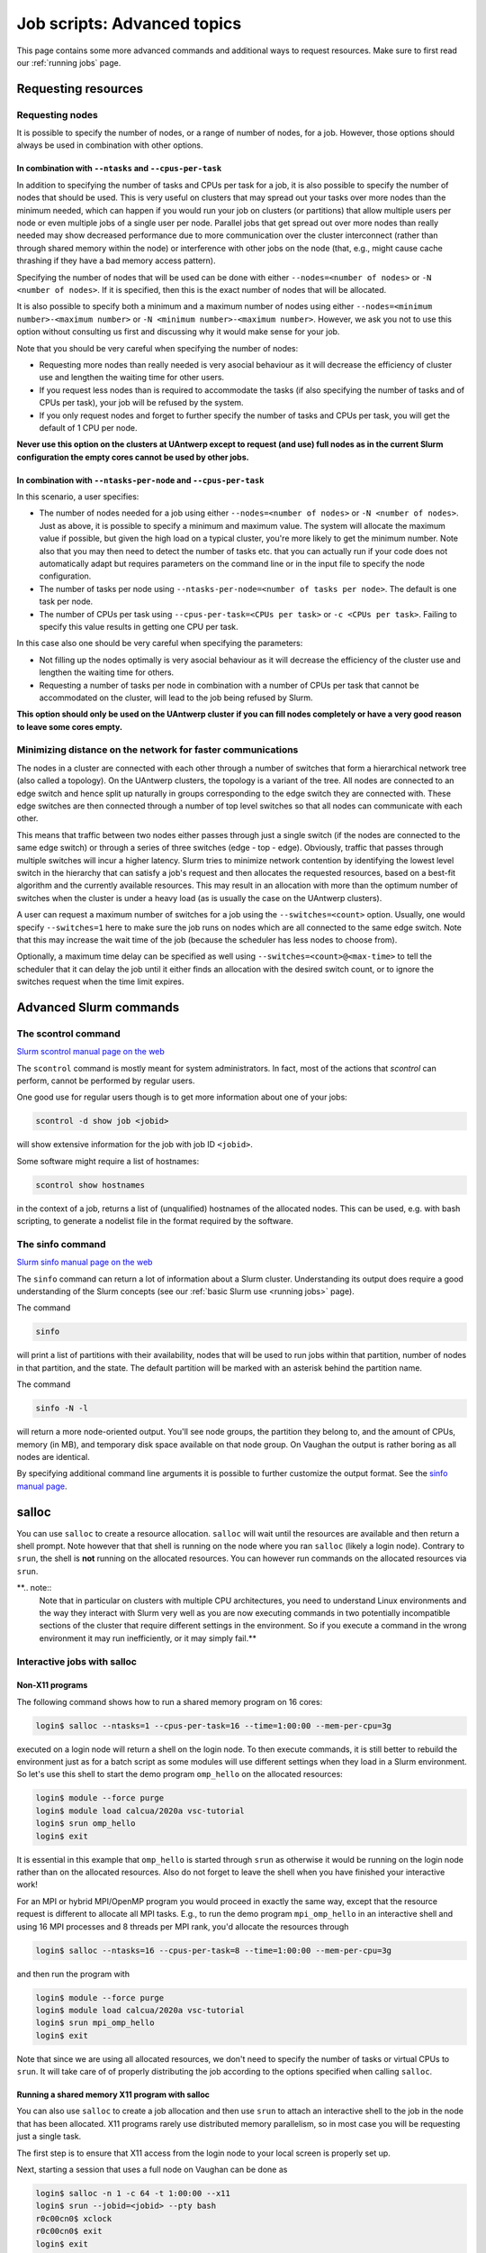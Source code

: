 .. _job advanced:

Job scripts: Advanced topics
============================

This page contains some more advanced commands and additional ways to request resources.
Make sure to first read our :ref:`running jobs` page.

Requesting resources
--------------------

Requesting nodes
~~~~~~~~~~~~~~~~

It is possible to specify the number of nodes, or a range of number of nodes, for a job. However,
those options should always be used in combination with other options.

In combination with ``--ntasks`` and ``--cpus-per-task``
""""""""""""""""""""""""""""""""""""""""""""""""""""""""

In addition to specifying the number of tasks and CPUs per task for a job, it is also
possible to specify the number of nodes that should be used. This is very useful on clusters
that may spread out your tasks over more nodes than the minimum needed, which can happen
if you would run your job on clusters (or partitions) that allow multiple users per node
or even multiple jobs of a single user per node. Parallel jobs that get spread out over
more nodes than really needed may show decreased performance due to more communication
over the cluster interconnect (rather than through shared memory within the node) or
interference with other jobs on the node (that, e.g., might cause cache thrashing if they
have a bad memory access pattern).

Specifying the number of nodes that will be used can be done with either
``--nodes=<number of nodes>`` or ``-N <number of nodes>``. If it is specified, then this
is the exact number of nodes that will be allocated.

It is also possible to specify both a minimum and a maximum number of nodes
using either ``--nodes=<minimum number>-<maximum number>`` or
``-N <minimum number>-<maximum number>``. However, we ask you not to use this option
without consulting us first and discussing why it would make sense for your job.

Note that you should be very careful when specifying the number of nodes:

* Requesting more nodes than really needed is very asocial behaviour as it will decrease
  the efficiency of cluster use and lengthen the waiting time for other users.
* If you request less nodes than is required to accommodate the tasks (if also specifying
  the number of tasks and of CPUs per task), your job will be refused by the system.
* If you only request nodes and forget to further specify the number of tasks and
  CPUs per task, you will get the default of 1 CPU per node.

**Never use this option on the clusters at UAntwerp except to request (and use) full
nodes as in the current Slurm configuration the empty cores cannot be used by other jobs.**

In combination with ``--ntasks-per-node`` and ``--cpus-per-task``
"""""""""""""""""""""""""""""""""""""""""""""""""""""""""""""""""

In this scenario, a user specifies:

* The number of nodes needed for a job using either ``--nodes=<number of nodes>`` or
  ``-N <number of nodes>``. Just as above, it is possible to specify a minimum
  and maximum value. The system will allocate the maximum value if possible, but given
  the high load on a typical cluster, you're more likely to get the minimum number.
  Note also that you may then need to detect the number of tasks etc. that you can actually
  run if your code does not automatically adapt but requires parameters on the command
  line or in the input file to specify the node configuration.
* The number of tasks per node using ``--ntasks-per-node=<number of tasks per node>``.
  The default is one task per node.
* The number of CPUs per task using ``--cpus-per-task=<CPUs per task>`` or
  ``-c <CPUs per task>``. Failing to specify this value results in
  getting one CPU per task.

In this case also one should be very careful when specifying the parameters:

* Not filling up the nodes optimally is very asocial behaviour as it will decrease
  the efficiency of the cluster use and lengthen the waiting time for others.
* Requesting a number of tasks per node in combination with a number of CPUs per task
  that cannot be accommodated on the cluster, will lead to the job being refused by
  Slurm.

**This option should only be used on the UAntwerp cluster if you can fill nodes completely
or have a very good reason to leave some cores empty.**

Minimizing distance on the network for faster communications
~~~~~~~~~~~~~~~~~~~~~~~~~~~~~~~~~~~~~~~~~~~~~~~~~~~~~~~~~~~~

The nodes in a cluster are connected with each other through a number of switches that
form a hierarchical network tree (also called a topology). On the UAntwerp clusters,
the topology is a variant of the tree. All nodes are connected to an edge switch and
hence split up naturally in groups corresponding to the edge switch they are connected
with. These edge switches are then connected through a number of top level switches
so that all nodes can communicate with each other.

This means that traffic between two nodes either passes through just a single switch
(if the nodes are connected to the same edge switch) or through a series of three switches
(edge - top - edge). Obviously, traffic that passes through multiple switches will incur
a higher latency. Slurm tries to minimize network contention by identifying the lowest
level switch in the hierarchy that can satisfy a job's request and then allocates the
requested resources, based on a best-fit algorithm and the currently available resources.
This may result in an allocation with more than the optimum number of switches when the
cluster is under a heavy load (as is usually the case on the UAntwerp clusters).

A user can request a maximum number of switches for a job using the ``--switches=<count>``
option. Usually, one would specify ``--switches=1`` here to make sure the job runs on
nodes which are all connected to the same edge switch.
Note that this may increase the wait time of the job (because the scheduler has
less nodes to choose from).

Optionally, a maximum time delay can be specified as well using
``--switches=<count>@<max-time>`` to tell the scheduler that it can delay the job until
it either finds an allocation with the desired switch count, or to ignore the switches
request when the time limit expires.


Advanced Slurm commands
-----------------------

The scontrol command
~~~~~~~~~~~~~~~~~~~~

`Slurm scontrol manual page on the web <https://slurm.schedmd.com/scontrol.html>`_

The ``scontrol`` command is mostly meant for system administrators. In fact, most of the
actions that `scontrol` can perform, cannot be performed by regular users.

One good use for regular users though is to get more information about one of your jobs:

.. code:: bash

    scontrol -d show job <jobid>

will show extensive information for the job with job ID ``<jobid>``.

Some software might require a list of hostnames:

.. code:: bash

   scontrol show hostnames

in the context of a job, returns a list of (unqualified) hostnames of the allocated nodes.
This can be used, e.g. with bash scripting, to generate a nodelist file in the format required by the software.

The sinfo command
~~~~~~~~~~~~~~~~~

`Slurm sinfo manual page on the web <https://slurm.schedmd.com/sinfo.html>`_

The ``sinfo`` command can return a lot of information about a Slurm cluster. Understanding
its output does require a good understanding of the Slurm concepts
(see our :ref:`basic Slurm use <running jobs>` page).

The command

.. code:: bash

    sinfo

will print a list of partitions with their availability, nodes that will be used to run
jobs within that partition, number of nodes in that partition, and the state. The default
partition will be marked with an asterisk behind the partition name.

The command

.. code:: bash

    sinfo -N -l

will return a more node-oriented output. You'll see node groups, the partition they
belong to, and the amount of CPUs, memory (in MB), and temporary disk space available
on that node group. On Vaughan the output is rather boring as all nodes are identical.

By specifying additional command line arguments it is possible to further customize the
output format. See the `sinfo manual page <https://slurm.schedmd.com/sinfo.html>`_.

salloc
------

You can use ``salloc`` to create a resource allocation. ``salloc`` will wait until the
resources are available and then return a shell prompt. Note however that that shell
is running on the node where you ran ``salloc`` (likely a login node). Contrary to
``srun``, the shell is **not** running on the allocated resources. You can
however run commands on the allocated resources via ``srun``.

**.. note::
   Note that in particular on clusters with multiple CPU architectures, you need to
   understand Linux environments and the way they interact with Slurm very well as you
   are now executing commands in two potentially incompatible sections of the cluster that
   require different settings in the environment. So if you execute a command in the wrong
   environment it may run inefficiently, or it may simply fail.**

Interactive jobs with salloc
~~~~~~~~~~~~~~~~~~~~~~~~~~~~

Non-X11 programs
""""""""""""""""

The following command shows how to run a shared memory program on 16 cores:

.. code:: bash

   login$ salloc --ntasks=1 --cpus-per-task=16 --time=1:00:00 --mem-per-cpu=3g

executed on a login node will return a shell on the login node. To then execute commands,
it is still better to rebuild the environment just as for a batch script as some modules
will use different settings when they load in a Slurm environment. So let's use this shell
to start the demo program ``omp_hello`` on the allocated resources:

.. code:: bash

   login$ module --force purge
   login$ module load calcua/2020a vsc-tutorial
   login$ srun omp_hello
   login$ exit

It is essential in this example that ``omp_hello`` is started through ``srun`` as otherwise
it would be running on the login node rather than on the allocated resources. Also do not forget
to leave the shell when you have finished your interactive work!

For an MPI or hybrid MPI/OpenMP program you would proceed in exactly the same way, except that the
resource request is different to allocate all MPI tasks. E.g., to run the demo program
``mpi_omp_hello`` in an interactive shell and using 16 MPI processes and 8 threads per MPI
rank, you'd allocate the resources through

.. code:: bash

   login$ salloc --ntasks=16 --cpus-per-task=8 --time=1:00:00 --mem-per-cpu=3g

and then run the program with

.. code:: bash

   login$ module --force purge
   login$ module load calcua/2020a vsc-tutorial
   login$ srun mpi_omp_hello
   login$ exit

Note that since we are using all allocated resources, we don't need to specify the number of tasks
or virtual CPUs to ``srun``. It will take care of of properly distributing the job according to the
options specified when calling ``salloc``.


Running a shared memory X11 program with salloc
"""""""""""""""""""""""""""""""""""""""""""""""

You can also use ``salloc`` to create a job allocation and then use ``srun`` to
attach an interactive shell to the job in the node that has been allocated.  X11
programs rarely use distributed memory parallelism, so in most case you will be
requesting just a single task.

The first step is to ensure that X11 access from the login node to your local
screen is properly set up.

Next, starting a session that uses a full node on Vaughan can be done as

.. code:: bash

   login$ salloc -n 1 -c 64 -t 1:00:00 --x11
   login$ srun --jobid=<jobid> --pty bash
   r0c00cn0$ xclock
   r0c00cn0$ exit
   login$ exit

What this does is:

1. The first command, executed on the login node, creates a job allocation for
   64 cores. It returns with a shell prompt on the login node as soon as the
   allocation is ready and prints the job ID of the running job on the screen.
   The ``--x11`` option is used to forward X11 traffic.

2. Next we log on to the allocated compute node using attaching an interactive
   shell (``--pty bash``) to the job ID with ``srun``.

3. We can now execute X11 commands, launch graphical applications, or anything
   else that we want to do and is supported on a compute node.

4. The first ``exit`` command leaves the compute node and returns to the login
   shell, **but still within the salloc command**.

5. Hence we need a second ``exit`` command to leave the shell created by
   ``salloc`` and free the resources for other users.

**So do not forget that you need to exit two shells to free the resources!**
